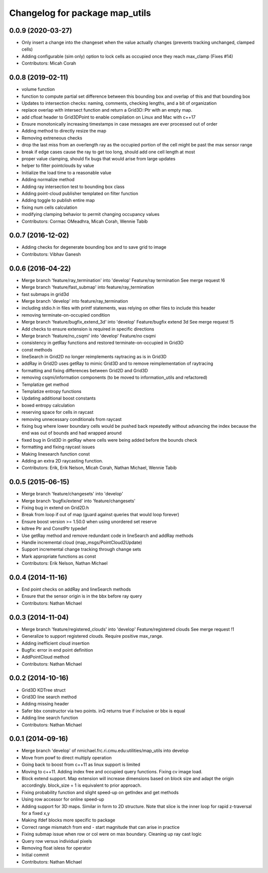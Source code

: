 ^^^^^^^^^^^^^^^^^^^^^^^^^^^^^^^
Changelog for package map_utils
^^^^^^^^^^^^^^^^^^^^^^^^^^^^^^^

0.0.9 (2020-03-27)
------------------
* Only insert a change into the changeset when the value actually changes (prevents tracking unchanged, clamped cells)
* Adding configurable (sim only) option to lock cells as occupied once they reach max_clamp (Fixes #14)
* Contributors: Micah Corah

0.0.8 (2019-02-11)
------------------
* volume function
* function to compute partial set difference between this bounding box and
  overlap of this and that bounding box
* Updates to intersection checks: naming, comments, checking lengths, and a bit of organization
* replace overlap with intersect function and return a Grid3D::Ptr with an empty map.
* add cfloat header to Grid3DPoint to enable compilation on Linux and Mac with c++17
* Ensure monotonically increasing timestamps in case messages are ever processed out of order
* Adding method to directly resize the map
* Removing extreneous checks
* drop the last miss from an overlength ray as the occupied portion of the cell might be past the max sensor range
* break if edge cases cause the ray to get too long, should add one cell length at most
* proper value clamping, should fix bugs that would arise from large updates
* helper to filter pointclouds by value
* Initialize the load time to a reasonable value
* Adding normalize method
* Adding ray intersection test to bounding box class
* Adding point-cloud publisher templated on filter function
* Adding toggle to publish entire map
* fixing num cells calculation
* modifying clamping behavior to permit changing occupancy values
* Contributors: Cormac OMeadhra, Micah Corah, Wennie Tabib

0.0.7 (2016-12-02)
------------------
* Adding checks for degenerate bounding box and to save grid to image
* Contributors: Vibhav Ganesh

0.0.6 (2016-04-22)
------------------
* Merge branch 'feature/ray_termination' into 'develop'
  Feature/ray termination
  See merge request !6
* Merge branch 'feature/fast_submap' into feature/ray_termination
* fast submaps in grid3d
* Merge branch 'develop' into feature/ray_termination
* including stdio.h in files with printf statements, was relying on other files to include this header
* removing terminate-on-occupied condition
* Merge branch 'feature/bugfix_extend_3d' into 'develop'
  Feature/bugfix extend 3d
  See merge request !5
* Add checks to ensure extension is required in specific directions
* Merge branch 'feature/no_csqmi' into 'develop'
  Feature/no csqmi
* consistency in getRay functions and restored terminate-on-occupied in Grid3D
* const methods
* lineSearch in Grid2D no longer reimplements raytracing as is in Grid3D
* addRay in Grid2D uses getRay to mimic Grid3D and to remove reimplementation of raytracing
* formatting and fixing differences between Grid2D and Grid3D
* removing csqmi/information components (to be moved to information_utils and refactored)
* Templatize get method
* Templatize entropy functions
* Updating additional boost constants
* boxed entropy calculation
* reserving space for cells in raycast
* removing unnecessary conditionals from raycast
* fixing bug where lower boundary cells would be pushed back repeatedly without advancing the index because the end was out of bounds and had wrapped around
* fixed bug in Grid3D in getRay where cells were being added before the bounds check
* formatting and fixing raycast issues
* Making linesearch function const
* Adding an extra 2D raycasting function.
* Contributors: Erik, Erik Nelson, Micah Corah, Nathan Michael, Wennie Tabib

0.0.5 (2015-06-15)
------------------
* Merge branch 'feature/changesets' into 'develop'
* Merge branch 'bugfix/extend' into 'feature/changesets'
* Fixing bug in extend on Grid2D.h
* Break from loop if out of map (guard against queries that would loop forever)
* Ensure boost version >= 1.50.0 when using unordered set reserve
* kdtree Ptr and ConstPtr typedef
* Use getRay method and remove redundant code in lineSearch and addRay methods
* Handle incremental cloud (map_msgs/PointCloud2Update)
* Support incremental change tracking through change sets
* Mark appropriate functions as const
* Contributors: Erik Nelson, Nathan Michael

0.0.4 (2014-11-16)
------------------
* End point checks on addRay and lineSearch methods
* Ensure that the sensor origin is in the bbx before ray query
* Contributors: Nathan Michael

0.0.3 (2014-11-04)
------------------
* Merge branch 'feature/registered_clouds' into 'develop'
  Feature/registered clouds
  See merge request !1
* Generalize to support registered clouds. Require positive max_range.
* Adding inefficient cloud insertion
* Bugfix: error in end point definition
* AddPointCloud method
* Contributors: Nathan Michael

0.0.2 (2014-10-16)
------------------
* Grid3D KDTree struct
* Grid3D line search method
* Adding missing header
* Safer bbx constructor via two points. inQ returns true if inclusive or bbx is equal
* Adding line search function
* Contributors: Nathan Michael

0.0.1 (2014-09-16)
------------------
* Merge branch 'develop' of nmichael.frc.ri.cmu.edu:utilities/map_utils into develop
* Move from powf to direct multiply operation
* Going back to boost from c++11 as linux support is limited
* Moving to c++11. Adding index free and occupied query functions. Fixing cv image load.
* Block extend support. Map extension will increase dimensions based on block size and adapt the origin accordingly. block_size = 1 is equivalent to prior approach.
* Fixing probability function and slight speed-up on getIndex and get methods
* Using row accessor for online speed-up
* Adding support for 3D maps. Similar in form to 2D structure. Note that slice is the inner loop for rapid z-traversal for a fixed x,y
* Making ifdef blocks more specific to package
* Correct range mismatch from end - start magnitude that can arise in practice
* Fixing submap issue when row or col were on max boundary. Cleaning up ray cast logic
* Query row versus individual pixels
* Removing float isless for operator
* Initial commit
* Contributors: Nathan Michael
